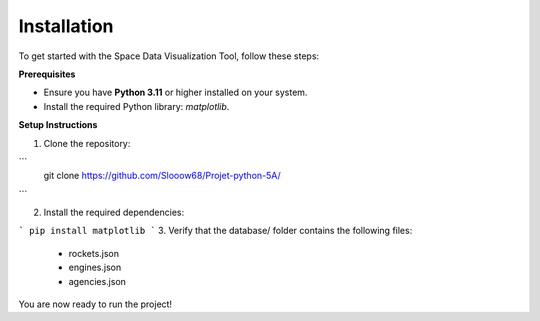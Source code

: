 Installation
============

To get started with the Space Data Visualization Tool, follow these steps:

**Prerequisites**

- Ensure you have **Python 3.11** or higher installed on your system.
- Install the required Python library: `matplotlib`.

**Setup Instructions**

1. Clone the repository:
   
```
   git clone https://github.com/Slooow68/Projet-python-5A/
```

2. Install the required dependencies:

```
pip install matplotlib
```
3. Verify that the database/ folder contains the following files:

    * rockets.json
    * engines.json
    * agencies.json

You are now ready to run the project!


